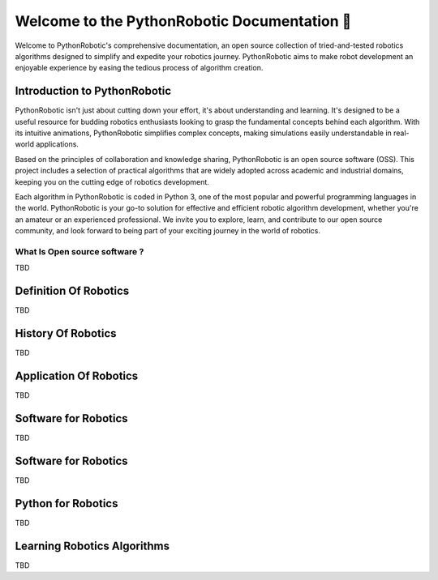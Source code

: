 
==============================================
 Welcome to the PythonRobotic Documentation 👋
==============================================

Welcome to PythonRobotic's comprehensive documentation, an open source collection of tried-and-tested robotics algorithms designed to simplify and expedite your robotics journey. 
PythonRobotic aims to make robot development an enjoyable experience by easing the tedious process of algorithm creation.


Introduction to PythonRobotic
-----------------------------

PythonRobotic isn't just about cutting down your effort, it's about understanding and learning. 
It's designed to be a useful resource for budding robotics enthusiasts looking to grasp the fundamental concepts behind each algorithm.
With its intuitive animations, PythonRobotic simplifies complex concepts, making simulations easily understandable in real-world applications.


Based on the principles of collaboration and knowledge sharing, PythonRobotic is an open source software (OSS). 
This project includes a selection of practical algorithms that are widely adopted across academic and industrial domains, keeping you on the cutting edge of robotics development.


Each algorithm in PythonRobotic is coded in Python 3, one of the most popular and powerful programming languages in the world. 
PythonRobotic is your go-to solution for effective and efficient robotic algorithm development, whether you're an amateur or an experienced professional.
We invite you to explore, learn, and contribute to our open source community, and look forward to being part of your exciting journey in the world of robotics.


What Is Open source software ?
~~~~~~~~~~~~~~~~~~~~~~~~~~~~~~

TBD


Definition Of Robotics
----------------------

TBD

History Of Robotics
----------------------

TBD

Application Of Robotics
------------------------

TBD

Software for Robotics
----------------------

TBD

Software for Robotics
----------------------

TBD

Python for Robotics
----------------------

TBD

Learning Robotics Algorithms
----------------------------

TBD



